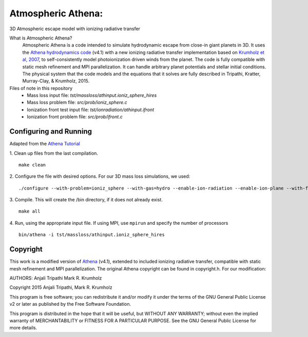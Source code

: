 Atmospheric Athena:
==================
3D Atmospheric escape model with ionizing radiative transfer

What is Atmospheric Athena?
  Atmospheric Athena is a code intended to simulate hydrodynamic escape from close-in giant planets in 3D.  It uses the `Athena hydrodynamics code <https://trac.princeton.edu/Athena/>`_ (v4.1) with a new ionizing radiative transfer implementation based on `Krumholz et al, 2007 <http://arxiv.org/abs/astro-ph/0606539>`_, to self-consistently model photoionization driven winds from the planet.  The code is fully compatible with static mesh refinement and MPI parallelization.  It can handle arbitrary planet potentials and stellar initial conditions.  The physical system that the code models and the equations that it solves are fully described in Tripathi, Kratter, Murray-Clay, & Krumholz, 2015.

Files of note in this repository
  * Mass loss input file: *tst/massloss/athinput.ioniz_sphere_hires*
  * Mass loss problem file: *src/prob/ioniz_sphere.c*
  * Ionization front test input file: *tst/ionradiation/athinput.ifront*
  * Ionization front problem file: *src/prob/ifront.c*

Configuring and Running
-----------------------
Adapted from the `Athena Tutorial <https://trac.princeton.edu/Athena/wiki/AthenaDocsTut>`_

1. Clean up files from the last compilation.
::
  make clean
2. Configure the file with desired options.  For our 3D mass loss simulations, we used:
::
  ./configure --with-problem=ioniz_sphere --with-gas=hydro --enable-ion-radiation --enable-ion-plane --with-flux=roe --enable-mpi --enable-h-correction --enable-smr
3. Compile. This will create the /bin directory, if it does not already exist. 
::
  make all
4. Run, using the appropriate input file.  If using MPI, use ``mpirun`` and specify the number of processors
::
  bin/athena -i tst/massloss/athinput.ioniz_sphere_hires
  
Copyright
---------
This work is a modified version of `Athena <https://trac.princeton.edu/Athena/>`_ (v4.1), extended to included ionizing radiative transfer, compatible with static mesh refinement and MPI parallelization.  The original Athena copyright can be found in copyright.h.  For our modification:

AUTHORS: 
Anjali Tripathi
Mark R. Krumholz

Copyright 2015 Anjali Tripathi, Mark R. Krumholz

This program is free software; you can redistribute it and/or modify it under the terms of the GNU General Public License v2 or later as published by the Free Software Foundation.
  
This program is distributed in the hope that it will be useful, but WITHOUT ANY WARRANTY; without even the implied warranty of MERCHANTABILITY or FITNESS FOR A PARTICULAR PURPOSE.  See the GNU General Public License for more details.
  
